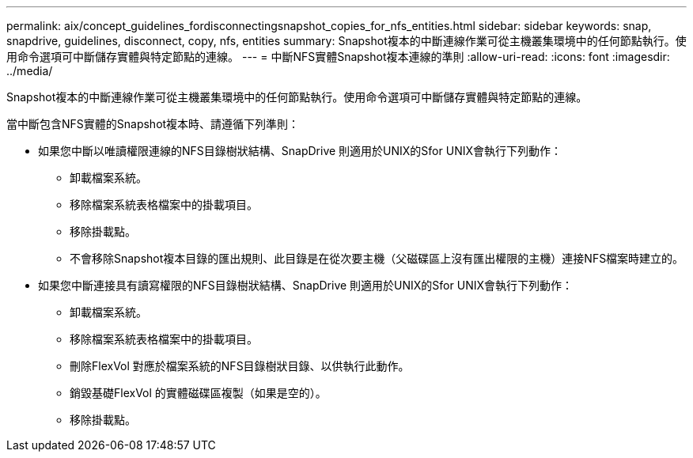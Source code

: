---
permalink: aix/concept_guidelines_fordisconnectingsnapshot_copies_for_nfs_entities.html 
sidebar: sidebar 
keywords: snap, snapdrive, guidelines, disconnect, copy, nfs, entities 
summary: Snapshot複本的中斷連線作業可從主機叢集環境中的任何節點執行。使用命令選項可中斷儲存實體與特定節點的連線。 
---
= 中斷NFS實體Snapshot複本連線的準則
:allow-uri-read: 
:icons: font
:imagesdir: ../media/


[role="lead"]
Snapshot複本的中斷連線作業可從主機叢集環境中的任何節點執行。使用命令選項可中斷儲存實體與特定節點的連線。

當中斷包含NFS實體的Snapshot複本時、請遵循下列準則：

* 如果您中斷以唯讀權限連線的NFS目錄樹狀結構、SnapDrive 則適用於UNIX的Sfor UNIX會執行下列動作：
+
** 卸載檔案系統。
** 移除檔案系統表格檔案中的掛載項目。
** 移除掛載點。
** 不會移除Snapshot複本目錄的匯出規則、此目錄是在從次要主機（父磁碟區上沒有匯出權限的主機）連接NFS檔案時建立的。


* 如果您中斷連接具有讀寫權限的NFS目錄樹狀結構、SnapDrive 則適用於UNIX的Sfor UNIX會執行下列動作：
+
** 卸載檔案系統。
** 移除檔案系統表格檔案中的掛載項目。
** 刪除FlexVol 對應於檔案系統的NFS目錄樹狀目錄、以供執行此動作。
** 銷毀基礎FlexVol 的實體磁碟區複製（如果是空的）。
** 移除掛載點。



